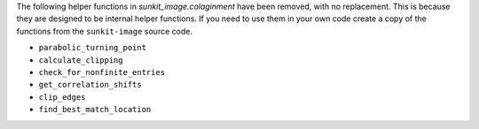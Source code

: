 The following helper functions in `sunkit_image.colaginment` have been removed, with no replacement.
This is because they are designed to be internal helper functions.
If you need to use them in your own code create a copy of the functions from the ``sunkit-image`` source code.

- ``parabolic_turning_point``
- ``calculate_clipping``
- ``check_for_nonfinite_entries``
- ``get_correlation_shifts``
- ``clip_edges``
- ``find_best_match_location``
